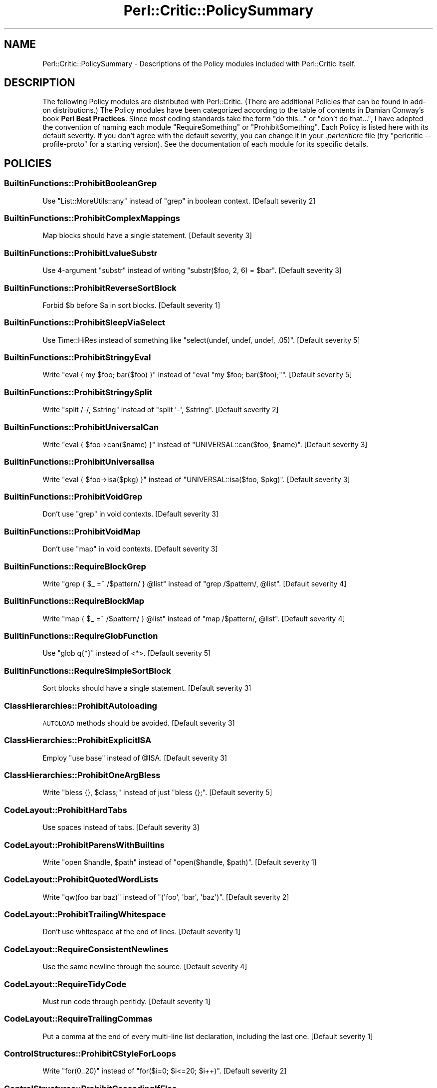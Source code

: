 .\" Automatically generated by Pod::Man 2.25 (Pod::Simple 3.20)
.\"
.\" Standard preamble:
.\" ========================================================================
.de Sp \" Vertical space (when we can't use .PP)
.if t .sp .5v
.if n .sp
..
.de Vb \" Begin verbatim text
.ft CW
.nf
.ne \\$1
..
.de Ve \" End verbatim text
.ft R
.fi
..
.\" Set up some character translations and predefined strings.  \*(-- will
.\" give an unbreakable dash, \*(PI will give pi, \*(L" will give a left
.\" double quote, and \*(R" will give a right double quote.  \*(C+ will
.\" give a nicer C++.  Capital omega is used to do unbreakable dashes and
.\" therefore won't be available.  \*(C` and \*(C' expand to `' in nroff,
.\" nothing in troff, for use with C<>.
.tr \(*W-
.ds C+ C\v'-.1v'\h'-1p'\s-2+\h'-1p'+\s0\v'.1v'\h'-1p'
.ie n \{\
.    ds -- \(*W-
.    ds PI pi
.    if (\n(.H=4u)&(1m=24u) .ds -- \(*W\h'-12u'\(*W\h'-12u'-\" diablo 10 pitch
.    if (\n(.H=4u)&(1m=20u) .ds -- \(*W\h'-12u'\(*W\h'-8u'-\"  diablo 12 pitch
.    ds L" ""
.    ds R" ""
.    ds C` ""
.    ds C' ""
'br\}
.el\{\
.    ds -- \|\(em\|
.    ds PI \(*p
.    ds L" ``
.    ds R" ''
'br\}
.\"
.\" Escape single quotes in literal strings from groff's Unicode transform.
.ie \n(.g .ds Aq \(aq
.el       .ds Aq '
.\"
.\" If the F register is turned on, we'll generate index entries on stderr for
.\" titles (.TH), headers (.SH), subsections (.SS), items (.Ip), and index
.\" entries marked with X<> in POD.  Of course, you'll have to process the
.\" output yourself in some meaningful fashion.
.ie \nF \{\
.    de IX
.    tm Index:\\$1\t\\n%\t"\\$2"
..
.    nr % 0
.    rr F
.\}
.el \{\
.    de IX
..
.\}
.\"
.\" Accent mark definitions (@(#)ms.acc 1.5 88/02/08 SMI; from UCB 4.2).
.\" Fear.  Run.  Save yourself.  No user-serviceable parts.
.    \" fudge factors for nroff and troff
.if n \{\
.    ds #H 0
.    ds #V .8m
.    ds #F .3m
.    ds #[ \f1
.    ds #] \fP
.\}
.if t \{\
.    ds #H ((1u-(\\\\n(.fu%2u))*.13m)
.    ds #V .6m
.    ds #F 0
.    ds #[ \&
.    ds #] \&
.\}
.    \" simple accents for nroff and troff
.if n \{\
.    ds ' \&
.    ds ` \&
.    ds ^ \&
.    ds , \&
.    ds ~ ~
.    ds /
.\}
.if t \{\
.    ds ' \\k:\h'-(\\n(.wu*8/10-\*(#H)'\'\h"|\\n:u"
.    ds ` \\k:\h'-(\\n(.wu*8/10-\*(#H)'\`\h'|\\n:u'
.    ds ^ \\k:\h'-(\\n(.wu*10/11-\*(#H)'^\h'|\\n:u'
.    ds , \\k:\h'-(\\n(.wu*8/10)',\h'|\\n:u'
.    ds ~ \\k:\h'-(\\n(.wu-\*(#H-.1m)'~\h'|\\n:u'
.    ds / \\k:\h'-(\\n(.wu*8/10-\*(#H)'\z\(sl\h'|\\n:u'
.\}
.    \" troff and (daisy-wheel) nroff accents
.ds : \\k:\h'-(\\n(.wu*8/10-\*(#H+.1m+\*(#F)'\v'-\*(#V'\z.\h'.2m+\*(#F'.\h'|\\n:u'\v'\*(#V'
.ds 8 \h'\*(#H'\(*b\h'-\*(#H'
.ds o \\k:\h'-(\\n(.wu+\w'\(de'u-\*(#H)/2u'\v'-.3n'\*(#[\z\(de\v'.3n'\h'|\\n:u'\*(#]
.ds d- \h'\*(#H'\(pd\h'-\w'~'u'\v'-.25m'\f2\(hy\fP\v'.25m'\h'-\*(#H'
.ds D- D\\k:\h'-\w'D'u'\v'-.11m'\z\(hy\v'.11m'\h'|\\n:u'
.ds th \*(#[\v'.3m'\s+1I\s-1\v'-.3m'\h'-(\w'I'u*2/3)'\s-1o\s+1\*(#]
.ds Th \*(#[\s+2I\s-2\h'-\w'I'u*3/5'\v'-.3m'o\v'.3m'\*(#]
.ds ae a\h'-(\w'a'u*4/10)'e
.ds Ae A\h'-(\w'A'u*4/10)'E
.    \" corrections for vroff
.if v .ds ~ \\k:\h'-(\\n(.wu*9/10-\*(#H)'\s-2\u~\d\s+2\h'|\\n:u'
.if v .ds ^ \\k:\h'-(\\n(.wu*10/11-\*(#H)'\v'-.4m'^\v'.4m'\h'|\\n:u'
.    \" for low resolution devices (crt and lpr)
.if \n(.H>23 .if \n(.V>19 \
\{\
.    ds : e
.    ds 8 ss
.    ds o a
.    ds d- d\h'-1'\(ga
.    ds D- D\h'-1'\(hy
.    ds th \o'bp'
.    ds Th \o'LP'
.    ds ae ae
.    ds Ae AE
.\}
.rm #[ #] #H #V #F C
.\" ========================================================================
.\"
.IX Title "Perl::Critic::PolicySummary 3"
.TH Perl::Critic::PolicySummary 3 "2012-07-10" "perl v5.16.3" "User Contributed Perl Documentation"
.\" For nroff, turn off justification.  Always turn off hyphenation; it makes
.\" way too many mistakes in technical documents.
.if n .ad l
.nh
.SH "NAME"
Perl::Critic::PolicySummary \- Descriptions of the Policy modules included with Perl::Critic itself.
.SH "DESCRIPTION"
.IX Header "DESCRIPTION"
The following Policy modules are distributed with Perl::Critic. (There are
additional Policies that can be found in add-on distributions.)  The Policy
modules have been categorized according to the table of contents in Damian
Conway's book \fBPerl Best Practices\fR. Since most coding standards take the
form \*(L"do this...\*(R" or \*(L"don't do that...\*(R", I have adopted the convention of
naming each module \f(CW\*(C`RequireSomething\*(C'\fR or \f(CW\*(C`ProhibitSomething\*(C'\fR.  Each Policy
is listed here with its default severity.  If you don't agree with the default
severity, you can change it in your \fI.perlcriticrc\fR file (try \f(CW\*(C`perlcritic
\&\-\-profile\-proto\*(C'\fR for a starting version).  See the documentation of each
module for its specific details.
.SH "POLICIES"
.IX Header "POLICIES"
.SS "BuiltinFunctions::ProhibitBooleanGrep"
.IX Subsection "BuiltinFunctions::ProhibitBooleanGrep"
Use \f(CW\*(C`List::MoreUtils::any\*(C'\fR instead of \f(CW\*(C`grep\*(C'\fR in boolean context. [Default severity 2]
.SS "BuiltinFunctions::ProhibitComplexMappings"
.IX Subsection "BuiltinFunctions::ProhibitComplexMappings"
Map blocks should have a single statement. [Default severity 3]
.SS "BuiltinFunctions::ProhibitLvalueSubstr"
.IX Subsection "BuiltinFunctions::ProhibitLvalueSubstr"
Use 4\-argument \f(CW\*(C`substr\*(C'\fR instead of writing \f(CW\*(C`substr($foo, 2, 6) = $bar\*(C'\fR. [Default severity 3]
.SS "BuiltinFunctions::ProhibitReverseSortBlock"
.IX Subsection "BuiltinFunctions::ProhibitReverseSortBlock"
Forbid \f(CW$b\fR before \f(CW$a\fR in sort blocks. [Default severity 1]
.SS "BuiltinFunctions::ProhibitSleepViaSelect"
.IX Subsection "BuiltinFunctions::ProhibitSleepViaSelect"
Use Time::HiRes instead of something like \f(CW\*(C`select(undef, undef, undef, .05)\*(C'\fR. [Default severity 5]
.SS "BuiltinFunctions::ProhibitStringyEval"
.IX Subsection "BuiltinFunctions::ProhibitStringyEval"
Write \f(CW\*(C`eval { my $foo; bar($foo) }\*(C'\fR instead of \f(CW\*(C`eval "my $foo; bar($foo);"\*(C'\fR. [Default severity 5]
.SS "BuiltinFunctions::ProhibitStringySplit"
.IX Subsection "BuiltinFunctions::ProhibitStringySplit"
Write \f(CW\*(C`split /\-/, $string\*(C'\fR instead of \f(CW\*(C`split \*(Aq\-\*(Aq, $string\*(C'\fR. [Default severity 2]
.SS "BuiltinFunctions::ProhibitUniversalCan"
.IX Subsection "BuiltinFunctions::ProhibitUniversalCan"
Write \f(CW\*(C`eval { $foo\->can($name) }\*(C'\fR instead of \f(CW\*(C`UNIVERSAL::can($foo, $name)\*(C'\fR. [Default severity 3]
.SS "BuiltinFunctions::ProhibitUniversalIsa"
.IX Subsection "BuiltinFunctions::ProhibitUniversalIsa"
Write \f(CW\*(C`eval { $foo\->isa($pkg) }\*(C'\fR instead of \f(CW\*(C`UNIVERSAL::isa($foo, $pkg)\*(C'\fR. [Default severity 3]
.SS "BuiltinFunctions::ProhibitVoidGrep"
.IX Subsection "BuiltinFunctions::ProhibitVoidGrep"
Don't use \f(CW\*(C`grep\*(C'\fR in void contexts. [Default severity 3]
.SS "BuiltinFunctions::ProhibitVoidMap"
.IX Subsection "BuiltinFunctions::ProhibitVoidMap"
Don't use \f(CW\*(C`map\*(C'\fR in void contexts. [Default severity 3]
.SS "BuiltinFunctions::RequireBlockGrep"
.IX Subsection "BuiltinFunctions::RequireBlockGrep"
Write \f(CW\*(C`grep { $_ =~ /$pattern/ } @list\*(C'\fR instead of \f(CW\*(C`grep /$pattern/, @list\*(C'\fR. [Default severity 4]
.SS "BuiltinFunctions::RequireBlockMap"
.IX Subsection "BuiltinFunctions::RequireBlockMap"
Write \f(CW\*(C`map { $_ =~ /$pattern/ } @list\*(C'\fR instead of \f(CW\*(C`map /$pattern/, @list\*(C'\fR. [Default severity 4]
.SS "BuiltinFunctions::RequireGlobFunction"
.IX Subsection "BuiltinFunctions::RequireGlobFunction"
Use \f(CW\*(C`glob q{*}\*(C'\fR instead of <*>. [Default severity 5]
.SS "BuiltinFunctions::RequireSimpleSortBlock"
.IX Subsection "BuiltinFunctions::RequireSimpleSortBlock"
Sort blocks should have a single statement. [Default severity 3]
.SS "ClassHierarchies::ProhibitAutoloading"
.IX Subsection "ClassHierarchies::ProhibitAutoloading"
\&\s-1AUTOLOAD\s0 methods should be avoided. [Default severity 3]
.SS "ClassHierarchies::ProhibitExplicitISA"
.IX Subsection "ClassHierarchies::ProhibitExplicitISA"
Employ \f(CW\*(C`use base\*(C'\fR instead of \f(CW@ISA\fR. [Default severity 3]
.SS "ClassHierarchies::ProhibitOneArgBless"
.IX Subsection "ClassHierarchies::ProhibitOneArgBless"
Write \f(CW\*(C`bless {}, $class;\*(C'\fR instead of just \f(CW\*(C`bless {};\*(C'\fR. [Default severity 5]
.SS "CodeLayout::ProhibitHardTabs"
.IX Subsection "CodeLayout::ProhibitHardTabs"
Use spaces instead of tabs. [Default severity 3]
.SS "CodeLayout::ProhibitParensWithBuiltins"
.IX Subsection "CodeLayout::ProhibitParensWithBuiltins"
Write \f(CW\*(C`open $handle, $path\*(C'\fR instead of \f(CW\*(C`open($handle, $path)\*(C'\fR. [Default severity 1]
.SS "CodeLayout::ProhibitQuotedWordLists"
.IX Subsection "CodeLayout::ProhibitQuotedWordLists"
Write \f(CW\*(C`qw(foo bar baz)\*(C'\fR instead of \f(CW\*(C`(\*(Aqfoo\*(Aq, \*(Aqbar\*(Aq, \*(Aqbaz\*(Aq)\*(C'\fR. [Default severity 2]
.SS "CodeLayout::ProhibitTrailingWhitespace"
.IX Subsection "CodeLayout::ProhibitTrailingWhitespace"
Don't use whitespace at the end of lines. [Default severity 1]
.SS "CodeLayout::RequireConsistentNewlines"
.IX Subsection "CodeLayout::RequireConsistentNewlines"
Use the same newline through the source. [Default severity 4]
.SS "CodeLayout::RequireTidyCode"
.IX Subsection "CodeLayout::RequireTidyCode"
Must run code through perltidy. [Default severity 1]
.SS "CodeLayout::RequireTrailingCommas"
.IX Subsection "CodeLayout::RequireTrailingCommas"
Put a comma at the end of every multi-line list declaration, including the last one. [Default severity 1]
.SS "ControlStructures::ProhibitCStyleForLoops"
.IX Subsection "ControlStructures::ProhibitCStyleForLoops"
Write \f(CW\*(C`for(0..20)\*(C'\fR instead of \f(CW\*(C`for($i=0; $i<=20; $i++)\*(C'\fR. [Default severity 2]
.SS "ControlStructures::ProhibitCascadingIfElse"
.IX Subsection "ControlStructures::ProhibitCascadingIfElse"
Don't write long \*(L"if\-elsif\-elsif\-elsif\-elsif...else\*(R" chains. [Default severity 3]
.SS "ControlStructures::ProhibitDeepNests"
.IX Subsection "ControlStructures::ProhibitDeepNests"
Don't write deeply nested loops and conditionals. [Default severity 3]
.SS "ControlStructures::ProhibitLabelsWithSpecialBlockNames"
.IX Subsection "ControlStructures::ProhibitLabelsWithSpecialBlockNames"
Don't use labels that are the same as the special block names. [Default severity 4]
.SS "ControlStructures::ProhibitMutatingListFunctions"
.IX Subsection "ControlStructures::ProhibitMutatingListFunctions"
Don't modify \f(CW$_\fR in list functions. [Default severity 5]
.SS "ControlStructures::ProhibitNegativeExpressionsInUnlessAndUntilConditions"
.IX Subsection "ControlStructures::ProhibitNegativeExpressionsInUnlessAndUntilConditions"
Don't use operators like \f(CW\*(C`not\*(C'\fR, \f(CW\*(C`!~\*(C'\fR, and \f(CW\*(C`le\*(C'\fR within \f(CW\*(C`until\*(C'\fR and \f(CW\*(C`unless\*(C'\fR. [Default severity 3]
.SS "ControlStructures::ProhibitPostfixControls"
.IX Subsection "ControlStructures::ProhibitPostfixControls"
Write \f(CW\*(C`if($condition){ do_something() }\*(C'\fR instead of \f(CW\*(C`do_something() if $condition\*(C'\fR. [Default severity 2]
.SS "ControlStructures::ProhibitUnlessBlocks"
.IX Subsection "ControlStructures::ProhibitUnlessBlocks"
Write \f(CW\*(C`if(! $condition)\*(C'\fR instead of \f(CW\*(C`unless($condition)\*(C'\fR. [Default severity 2]
.SS "ControlStructures::ProhibitUnreachableCode"
.IX Subsection "ControlStructures::ProhibitUnreachableCode"
Don't write code after an unconditional \f(CW\*(C`die, exit, or next\*(C'\fR. [Default severity 4]
.SS "ControlStructures::ProhibitUntilBlocks"
.IX Subsection "ControlStructures::ProhibitUntilBlocks"
Write \f(CW\*(C`while(! $condition)\*(C'\fR instead of \f(CW\*(C`until($condition)\*(C'\fR. [Default severity 2]
.SS "Documentation::PodSpelling"
.IX Subsection "Documentation::PodSpelling"
Check your spelling. [Default severity 1]
.SS "Documentation::RequirePackageMatchesPodName"
.IX Subsection "Documentation::RequirePackageMatchesPodName"
The \f(CW\*(C`=head1 NAME\*(C'\fR section should match the package. [Default severity 1]
.SS "Documentation::RequirePodAtEnd"
.IX Subsection "Documentation::RequirePodAtEnd"
All \s-1POD\s0 should be after \f(CW\*(C`_\|_END_\|_\*(C'\fR. [Default severity 1]
.SS "Documentation::RequirePodLinksIncludeText"
.IX Subsection "Documentation::RequirePodLinksIncludeText"
Provide text to display with your pod links. [Default severity 2]
.SS "Documentation::RequirePodSections"
.IX Subsection "Documentation::RequirePodSections"
Organize your \s-1POD\s0 into the customary sections. [Default severity 2]
.SS "ErrorHandling::RequireCarping"
.IX Subsection "ErrorHandling::RequireCarping"
Use functions from Carp instead of \f(CW\*(C`warn\*(C'\fR or \f(CW\*(C`die\*(C'\fR. [Default severity 3]
.SS "ErrorHandling::RequireCheckingReturnValueOfEval"
.IX Subsection "ErrorHandling::RequireCheckingReturnValueOfEval"
You can't depend upon the value of \f(CW$@\fR/\f(CW$EVAL_ERROR\fR to tell whether an \f(CW\*(C`eval\*(C'\fR failed. [Default severity 3]
.SS "InputOutput::ProhibitBacktickOperators"
.IX Subsection "InputOutput::ProhibitBacktickOperators"
Discourage stuff like \f(CW\*(C`@files = \`ls $directory\`\*(C'\fR. [Default severity 3]
.SS "InputOutput::ProhibitBarewordFileHandles"
.IX Subsection "InputOutput::ProhibitBarewordFileHandles"
Write \f(CW\*(C`open my $fh, q{<}, $filename;\*(C'\fR instead of \f(CW\*(C`open FH, q{<}, $filename;\*(C'\fR. [Default severity 5]
.SS "InputOutput::ProhibitExplicitStdin"
.IX Subsection "InputOutput::ProhibitExplicitStdin"
Use \*(L"<>\*(R" or \*(L"<\s-1ARGV\s0>\*(R" or a prompting module instead of \*(L"<\s-1STDIN\s0>\*(R". [Default severity 4]
.SS "InputOutput::ProhibitInteractiveTest"
.IX Subsection "InputOutput::ProhibitInteractiveTest"
Use \fIprompt()\fR instead of \-t. [Default severity 5]
.SS "InputOutput::ProhibitJoinedReadline"
.IX Subsection "InputOutput::ProhibitJoinedReadline"
Use \f(CW\*(C`local $/ = undef\*(C'\fR or File::Slurp instead of joined readline. [Default severity 3]
.SS "InputOutput::ProhibitOneArgSelect"
.IX Subsection "InputOutput::ProhibitOneArgSelect"
Never write \f(CW\*(C`select($fh)\*(C'\fR. [Default severity 4]
.SS "InputOutput::ProhibitReadlineInForLoop"
.IX Subsection "InputOutput::ProhibitReadlineInForLoop"
Write \f(CW\*(C`while( $line = <> ){...}\*(C'\fR instead of \f(CW\*(C`for(<>){...}\*(C'\fR. [Default severity 4]
.SS "InputOutput::ProhibitTwoArgOpen"
.IX Subsection "InputOutput::ProhibitTwoArgOpen"
Write \f(CW\*(C`open $fh, q{<}, $filename;\*(C'\fR instead of \f(CW\*(C`open $fh, "<$filename";\*(C'\fR. [Default severity 5]
.SS "InputOutput::RequireBracedFileHandleWithPrint"
.IX Subsection "InputOutput::RequireBracedFileHandleWithPrint"
Write \f(CW\*(C`print {$FH} $foo, $bar;\*(C'\fR instead of \f(CW\*(C`print $FH $foo, $bar;\*(C'\fR. [Default severity 1]
.SS "InputOutput::RequireBriefOpen"
.IX Subsection "InputOutput::RequireBriefOpen"
Close filehandles as soon as possible after opening them. [Default severity 4]
.SS "InputOutput::RequireCheckedClose"
.IX Subsection "InputOutput::RequireCheckedClose"
Write \f(CW\*(C`my $error = close $fh;\*(C'\fR instead of \f(CW\*(C`close $fh;\*(C'\fR. [Default severity 2]
.SS "InputOutput::RequireCheckedOpen"
.IX Subsection "InputOutput::RequireCheckedOpen"
Write \f(CW\*(C`my $error = open $fh, $mode, $filename;\*(C'\fR instead of \f(CW\*(C`open $fh, $mode, $filename;\*(C'\fR. [Default severity 3]
.SS "InputOutput::RequireCheckedSyscalls"
.IX Subsection "InputOutput::RequireCheckedSyscalls"
Return value of flagged function ignored. [Default severity 1]
.SS "InputOutput::RequireEncodingWithUTF8Layer"
.IX Subsection "InputOutput::RequireEncodingWithUTF8Layer"
Write \f(CW\*(C`open $fh, q{<:encoding(UTF\-8)}, $filename;\*(C'\fR instead of \f(CW\*(C`open $fh, q{{<:utf8}, $filename;\*(C'\fR. [Default severity 5]
.SS "Miscellanea::ProhibitFormats"
.IX Subsection "Miscellanea::ProhibitFormats"
Do not use \f(CW\*(C`format\*(C'\fR. [Default severity 3]
.SS "Miscellanea::ProhibitTies"
.IX Subsection "Miscellanea::ProhibitTies"
Do not use \f(CW\*(C`tie\*(C'\fR. [Default severity 2]
.SS "Miscellanea::ProhibitUnrestrictedNoCritic"
.IX Subsection "Miscellanea::ProhibitUnrestrictedNoCritic"
Forbid a bare \f(CW\*(C`## no critic\*(C'\fR [Default severity 3]
.SS "Miscellanea::ProhibitUselessNoCritic"
.IX Subsection "Miscellanea::ProhibitUselessNoCritic"
Remove ineffective \*(L"## no critic\*(R" annotations. [Default severity 2]
.SS "Modules::ProhibitAutomaticExportation"
.IX Subsection "Modules::ProhibitAutomaticExportation"
Export symbols via \f(CW@EXPORT_OK\fR or \f(CW%EXPORT_TAGS\fR instead of \f(CW@EXPORT\fR. [Default severity 4]
.SS "Modules::ProhibitConditionalUseStatements"
.IX Subsection "Modules::ProhibitConditionalUseStatements"
Avoid putting conditional logic around compile-time includes. [Default severity 3]
.SS "Modules::ProhibitEvilModules"
.IX Subsection "Modules::ProhibitEvilModules"
Ban modules that aren't blessed by your shop. [Default severity 5]
.SS "Modules::ProhibitExcessMainComplexity"
.IX Subsection "Modules::ProhibitExcessMainComplexity"
Minimize complexity in code that is \fBoutside\fR of subroutines. [Default severity 3]
.SS "Modules::ProhibitMultiplePackages"
.IX Subsection "Modules::ProhibitMultiplePackages"
Put packages (especially subclasses) in separate files. [Default severity 4]
.SS "Modules::RequireBarewordIncludes"
.IX Subsection "Modules::RequireBarewordIncludes"
Write \f(CW\*(C`require Module\*(C'\fR instead of \f(CW\*(C`require \*(AqModule.pm\*(Aq\*(C'\fR. [Default severity 5]
.SS "Modules::RequireEndWithOne"
.IX Subsection "Modules::RequireEndWithOne"
End each module with an explicitly \f(CW\*(C`1;\*(C'\fR instead of some funky expression. [Default severity 4]
.SS "Modules::RequireExplicitPackage"
.IX Subsection "Modules::RequireExplicitPackage"
Always make the \f(CW\*(C`package\*(C'\fR explicit. [Default severity 4]
.SS "Modules::RequireFilenameMatchesPackage"
.IX Subsection "Modules::RequireFilenameMatchesPackage"
Package declaration must match filename. [Default severity 5]
.SS "Modules::RequireNoMatchVarsWithUseEnglish"
.IX Subsection "Modules::RequireNoMatchVarsWithUseEnglish"
\&\f(CW\*(C`use English\*(C'\fR must be passed a \f(CW\*(C`\-no_match_vars\*(C'\fR argument. [Default severity 2]
.SS "Modules::RequireVersionVar"
.IX Subsection "Modules::RequireVersionVar"
Give every module a \f(CW$VERSION\fR number. [Default severity 2]
.SS "NamingConventions::Capitalization"
.IX Subsection "NamingConventions::Capitalization"
Distinguish different program components by case. [Default severity 1]
.SS "NamingConventions::ProhibitAmbiguousNames"
.IX Subsection "NamingConventions::ProhibitAmbiguousNames"
Don't use vague variable or subroutine names like 'last' or 'record'. [Default severity 3]
.SS "Objects::ProhibitIndirectSyntax"
.IX Subsection "Objects::ProhibitIndirectSyntax"
Prohibit indirect object call syntax. [Default severity 4]
.SS "References::ProhibitDoubleSigils"
.IX Subsection "References::ProhibitDoubleSigils"
Write \f(CW\*(C`@{ $array_ref }\*(C'\fR instead of \f(CW@$array_ref\fR. [Default severity 2]
.SS "RegularExpressions::ProhibitCaptureWithoutTest"
.IX Subsection "RegularExpressions::ProhibitCaptureWithoutTest"
Capture variable used outside conditional. [Default severity 3]
.SS "RegularExpressions::ProhibitComplexRegexes"
.IX Subsection "RegularExpressions::ProhibitComplexRegexes"
Split long regexps into smaller \f(CW\*(C`qr//\*(C'\fR chunks. [Default severity 3]
.SS "RegularExpressions::ProhibitEnumeratedClasses"
.IX Subsection "RegularExpressions::ProhibitEnumeratedClasses"
Use named character classes instead of explicit character lists. [Default severity 1]
.SS "RegularExpressions::ProhibitEscapedMetacharacters"
.IX Subsection "RegularExpressions::ProhibitEscapedMetacharacters"
Use character classes for literal meta-characters instead of escapes. [Default severity 1]
.SS "RegularExpressions::ProhibitFixedStringMatches"
.IX Subsection "RegularExpressions::ProhibitFixedStringMatches"
Use \f(CW\*(C`eq\*(C'\fR or hash instead of fixed-pattern regexps. [Default severity 2]
.SS "RegularExpressions::ProhibitSingleCharAlternation"
.IX Subsection "RegularExpressions::ProhibitSingleCharAlternation"
Use \f(CW\*(C`[abc]\*(C'\fR instead of \f(CW\*(C`a|b|c\*(C'\fR. [Default severity 1]
.SS "RegularExpressions::ProhibitUnusedCapture"
.IX Subsection "RegularExpressions::ProhibitUnusedCapture"
Only use a capturing group if you plan to use the captured value. [Default severity 3]
.SS "RegularExpressions::ProhibitUnusualDelimiters"
.IX Subsection "RegularExpressions::ProhibitUnusualDelimiters"
Use only \f(CW\*(C`//\*(C'\fR or \f(CW\*(C`{}\*(C'\fR to delimit regexps. [Default severity 1]
.SS "RegularExpressions::RequireBracesForMultiline"
.IX Subsection "RegularExpressions::RequireBracesForMultiline"
Use \f(CW\*(C`{\*(C'\fR and \f(CW\*(C`}\*(C'\fR to delimit multi-line regexps. [Default severity 1]
.SS "RegularExpressions::RequireDotMatchAnything"
.IX Subsection "RegularExpressions::RequireDotMatchAnything"
Always use the \f(CW\*(C`/s\*(C'\fR modifier with regular expressions. [Default severity 2]
.SS "RegularExpressions::RequireExtendedFormatting"
.IX Subsection "RegularExpressions::RequireExtendedFormatting"
Always use the \f(CW\*(C`/x\*(C'\fR modifier with regular expressions. [Default severity 3]
.SS "RegularExpressions::RequireLineBoundaryMatching"
.IX Subsection "RegularExpressions::RequireLineBoundaryMatching"
Always use the \f(CW\*(C`/m\*(C'\fR modifier with regular expressions. [Default severity 2]
.SS "Subroutines::ProhibitAmpersandSigils"
.IX Subsection "Subroutines::ProhibitAmpersandSigils"
Don't call functions with a leading ampersand sigil. [Default severity 2]
.SS "Subroutines::ProhibitBuiltinHomonyms"
.IX Subsection "Subroutines::ProhibitBuiltinHomonyms"
Don't declare your own \f(CW\*(C`open\*(C'\fR function. [Default severity 4]
.SS "Subroutines::ProhibitExcessComplexity"
.IX Subsection "Subroutines::ProhibitExcessComplexity"
Minimize complexity by factoring code into smaller subroutines. [Default severity 3]
.SS "Subroutines::ProhibitExplicitReturnUndef"
.IX Subsection "Subroutines::ProhibitExplicitReturnUndef"
Return failure with bare \f(CW\*(C`return\*(C'\fR instead of \f(CW\*(C`return undef\*(C'\fR. [Default severity 5]
.SS "Subroutines::ProhibitManyArgs"
.IX Subsection "Subroutines::ProhibitManyArgs"
Too many arguments. [Default severity 3]
.SS "Subroutines::ProhibitNestedSubs"
.IX Subsection "Subroutines::ProhibitNestedSubs"
\&\f(CW\*(C`sub never { sub correct {} }\*(C'\fR. [Default severity 5]
.SS "Subroutines::ProhibitReturnSort"
.IX Subsection "Subroutines::ProhibitReturnSort"
Behavior of \f(CW\*(C`sort\*(C'\fR is not defined if called in scalar context. [Default severity 5]
.SS "Subroutines::ProhibitSubroutinePrototypes"
.IX Subsection "Subroutines::ProhibitSubroutinePrototypes"
Don't write \f(CW\*(C`sub my_function (@@) {}\*(C'\fR. [Default severity 5]
.SS "Subroutines::ProhibitUnusedPrivateSubroutines"
.IX Subsection "Subroutines::ProhibitUnusedPrivateSubroutines"
Prevent unused private subroutines. [Default severity 3]
.SS "Subroutines::ProtectPrivateSubs"
.IX Subsection "Subroutines::ProtectPrivateSubs"
Prevent access to private subs in other packages. [Default severity 3]
.SS "Subroutines::RequireArgUnpacking"
.IX Subsection "Subroutines::RequireArgUnpacking"
Always unpack \f(CW@_\fR first. [Default severity 4]
.SS "Subroutines::RequireFinalReturn"
.IX Subsection "Subroutines::RequireFinalReturn"
End every path through a subroutine with an explicit \f(CW\*(C`return\*(C'\fR statement. [Default severity 4]
.SS "TestingAndDebugging::ProhibitNoStrict"
.IX Subsection "TestingAndDebugging::ProhibitNoStrict"
Prohibit various flavors of \f(CW\*(C`no strict\*(C'\fR. [Default severity 5]
.SS "TestingAndDebugging::ProhibitNoWarnings"
.IX Subsection "TestingAndDebugging::ProhibitNoWarnings"
Prohibit various flavors of \f(CW\*(C`no warnings\*(C'\fR. [Default severity 4]
.SS "TestingAndDebugging::ProhibitProlongedStrictureOverride"
.IX Subsection "TestingAndDebugging::ProhibitProlongedStrictureOverride"
Don't turn off strict for large blocks of code. [Default severity 4]
.SS "TestingAndDebugging::RequireTestLabels"
.IX Subsection "TestingAndDebugging::RequireTestLabels"
Tests should all have labels. [Default severity 3]
.SS "TestingAndDebugging::RequireUseStrict"
.IX Subsection "TestingAndDebugging::RequireUseStrict"
Always \f(CW\*(C`use strict\*(C'\fR. [Default severity 5]
.SS "TestingAndDebugging::RequireUseWarnings"
.IX Subsection "TestingAndDebugging::RequireUseWarnings"
Always \f(CW\*(C`use warnings\*(C'\fR. [Default severity 4]
.SS "ValuesAndExpressions::ProhibitCommaSeparatedStatements"
.IX Subsection "ValuesAndExpressions::ProhibitCommaSeparatedStatements"
Don't use the comma operator as a statement separator. [Default severity 4]
.SS "ValuesAndExpressions::ProhibitComplexVersion"
.IX Subsection "ValuesAndExpressions::ProhibitComplexVersion"
Prohibit version values from outside the module. [Default severity 3]
.SS "ValuesAndExpressions::ProhibitConstantPragma"
.IX Subsection "ValuesAndExpressions::ProhibitConstantPragma"
Don't \f(CW\*(C`use constant FOO => 15\*(C'\fR. [Default severity 4]
.SS "ValuesAndExpressions::ProhibitEmptyQuotes"
.IX Subsection "ValuesAndExpressions::ProhibitEmptyQuotes"
Write \f(CW\*(C`q{}\*(C'\fR instead of \f(CW\*(Aq\*(Aq\fR. [Default severity 2]
.SS "ValuesAndExpressions::ProhibitEscapedCharacters"
.IX Subsection "ValuesAndExpressions::ProhibitEscapedCharacters"
Write \f(CW"\eN{DELETE}"\fR instead of \f(CW"\ex7F"\fR, etc. [Default severity 2]
.SS "ValuesAndExpressions::ProhibitImplicitNewlines"
.IX Subsection "ValuesAndExpressions::ProhibitImplicitNewlines"
Use concatenation or HEREDOCs instead of literal line breaks in strings. [Default severity 3]
.SS "ValuesAndExpressions::ProhibitInterpolationOfLiterals"
.IX Subsection "ValuesAndExpressions::ProhibitInterpolationOfLiterals"
Always use single quotes for literal strings. [Default severity 1]
.SS "ValuesAndExpressions::ProhibitLeadingZeros"
.IX Subsection "ValuesAndExpressions::ProhibitLeadingZeros"
Write \f(CW\*(C`oct(755)\*(C'\fR instead of \f(CW0755\fR. [Default severity 5]
.SS "ValuesAndExpressions::ProhibitLongChainsOfMethodCalls"
.IX Subsection "ValuesAndExpressions::ProhibitLongChainsOfMethodCalls"
Long chains of method calls indicate tightly coupled code. [Default severity 2]
.SS "ValuesAndExpressions::ProhibitMagicNumbers"
.IX Subsection "ValuesAndExpressions::ProhibitMagicNumbers"
Don't use values that don't explain themselves. [Default severity 2]
.SS "ValuesAndExpressions::ProhibitMismatchedOperators"
.IX Subsection "ValuesAndExpressions::ProhibitMismatchedOperators"
Don't mix numeric operators with string operands, or vice-versa. [Default severity 3]
.SS "ValuesAndExpressions::ProhibitMixedBooleanOperators"
.IX Subsection "ValuesAndExpressions::ProhibitMixedBooleanOperators"
Write \f(CW\*(C` !$foo && $bar || $baz \*(C'\fR instead of \f(CW\*(C` not $foo && $bar or $baz\*(C'\fR. [Default severity 4]
.SS "ValuesAndExpressions::ProhibitNoisyQuotes"
.IX Subsection "ValuesAndExpressions::ProhibitNoisyQuotes"
Use \f(CW\*(C`q{}\*(C'\fR or \f(CW\*(C`qq{}\*(C'\fR instead of quotes for awkward-looking strings. [Default severity 2]
.SS "ValuesAndExpressions::ProhibitQuotesAsQuotelikeOperatorDelimiters"
.IX Subsection "ValuesAndExpressions::ProhibitQuotesAsQuotelikeOperatorDelimiters"
Don't use quotes (\f(CW\*(C`\*(Aq\*(C'\fR, \f(CW\*(C`"\*(C'\fR, \f(CW\*(C`\`\*(C'\fR) as delimiters for the quote-like operators. [Default severity 3]
.SS "ValuesAndExpressions::ProhibitSpecialLiteralHeredocTerminator"
.IX Subsection "ValuesAndExpressions::ProhibitSpecialLiteralHeredocTerminator"
Don't write \f(CW\*(C` print <<\*(Aq_\|_END_\|_\*(Aq \*(C'\fR. [Default severity 3]
.SS "ValuesAndExpressions::ProhibitVersionStrings"
.IX Subsection "ValuesAndExpressions::ProhibitVersionStrings"
Don't use strings like \f(CW\*(C`v1.4\*(C'\fR or \f(CW1.4.5\fR when including other modules. [Default severity 3]
.SS "ValuesAndExpressions::RequireConstantVersion"
.IX Subsection "ValuesAndExpressions::RequireConstantVersion"
Require \f(CW$VERSION\fR to be a constant rather than a computed value. [Default severity 2]
.SS "ValuesAndExpressions::RequireInterpolationOfMetachars"
.IX Subsection "ValuesAndExpressions::RequireInterpolationOfMetachars"
Warns that you might have used single quotes when you really wanted double-quotes. [Default severity 1]
.SS "ValuesAndExpressions::RequireNumberSeparators"
.IX Subsection "ValuesAndExpressions::RequireNumberSeparators"
Write \f(CW\*(C` 141_234_397.0145 \*(C'\fR instead of \f(CW 141234397.0145 \fR. [Default severity 2]
.SS "ValuesAndExpressions::RequireQuotedHeredocTerminator"
.IX Subsection "ValuesAndExpressions::RequireQuotedHeredocTerminator"
Write \f(CW\*(C` print <<\*(AqTHE_END\*(Aq \*(C'\fR or \f(CW\*(C` print <<"THE_END" \*(C'\fR. [Default severity 3]
.SS "ValuesAndExpressions::RequireUpperCaseHeredocTerminator"
.IX Subsection "ValuesAndExpressions::RequireUpperCaseHeredocTerminator"
Write \f(CW\*(C` <<\*(AqTHE_END\*(Aq; \*(C'\fR instead of \f(CW\*(C` <<\*(AqtheEnd\*(Aq; \*(C'\fR. [Default severity 2]
.SS "Variables::ProhibitAugmentedAssignmentInDeclaration"
.IX Subsection "Variables::ProhibitAugmentedAssignmentInDeclaration"
Do not write \f(CW\*(C` my $foo .= \*(Aqbar\*(Aq; \*(C'\fR. [Default severity 4]
.SS "Variables::ProhibitConditionalDeclarations"
.IX Subsection "Variables::ProhibitConditionalDeclarations"
Do not write \f(CW\*(C` my $foo = $bar if $baz; \*(C'\fR. [Default severity 5]
.SS "Variables::ProhibitEvilVariables"
.IX Subsection "Variables::ProhibitEvilVariables"
Ban variables that aren't blessed by your shop. [Default severity 5]
.SS "Variables::ProhibitLocalVars"
.IX Subsection "Variables::ProhibitLocalVars"
Use \f(CW\*(C`my\*(C'\fR instead of \f(CW\*(C`local\*(C'\fR, except when you have to. [Default severity 2]
.SS "Variables::ProhibitMatchVars"
.IX Subsection "Variables::ProhibitMatchVars"
Avoid \f(CW\*(C`$\`\*(C'\fR, \f(CW$&\fR, \f(CW\*(C`$\*(Aq\*(C'\fR and their English equivalents. [Default severity 4]
.SS "Variables::ProhibitPackageVars"
.IX Subsection "Variables::ProhibitPackageVars"
Eliminate globals declared with \f(CW\*(C`our\*(C'\fR or \f(CW\*(C`use vars\*(C'\fR. [Default severity 3]
.SS "Variables::ProhibitPerl4PackageNames"
.IX Subsection "Variables::ProhibitPerl4PackageNames"
Use double colon (::) to separate package name components instead of single quotes ('). [Default severity 2]
.SS "Variables::ProhibitPunctuationVars"
.IX Subsection "Variables::ProhibitPunctuationVars"
Write \f(CW$EVAL_ERROR\fR instead of \f(CW$@\fR. [Default severity 2]
.SS "Variables::ProhibitReusedNames"
.IX Subsection "Variables::ProhibitReusedNames"
Do not reuse a variable name in a lexical scope [Default severity 3]
.SS "Variables::ProhibitUnusedVariables"
.IX Subsection "Variables::ProhibitUnusedVariables"
Don't ask for storage you don't need. [Default severity 3]
.SS "Variables::ProtectPrivateVars"
.IX Subsection "Variables::ProtectPrivateVars"
Prevent access to private vars in other packages. [Default severity 3]
.SS "Variables::RequireInitializationForLocalVars"
.IX Subsection "Variables::RequireInitializationForLocalVars"
Write \f(CW\*(C`local $foo = $bar;\*(C'\fR instead of just \f(CW\*(C`local $foo;\*(C'\fR. [Default severity 3]
.SS "Variables::RequireLexicalLoopIterators"
.IX Subsection "Variables::RequireLexicalLoopIterators"
Write \f(CW\*(C`for my $element (@list) {...}\*(C'\fR instead of \f(CW\*(C`for $element (@list) {...}\*(C'\fR. [Default severity 5]
.SS "Variables::RequireLocalizedPunctuationVars"
.IX Subsection "Variables::RequireLocalizedPunctuationVars"
Magic variables should be assigned as \*(L"local\*(R". [Default severity 4]
.SS "Variables::RequireNegativeIndices"
.IX Subsection "Variables::RequireNegativeIndices"
Negative array index should be used. [Default severity 4]
.SH "VERSION"
.IX Header "VERSION"
This is part of Perl::Critic version 1.116.
.SH "AUTHOR"
.IX Header "AUTHOR"
Jeffrey Ryan Thalhammer <jeff@imaginative\-software.com>
.SH "COPYRIGHT"
.IX Header "COPYRIGHT"
Copyright (c) 2005\-2011 Imaginative Software Systems.  All rights reserved.
.PP
This program is free software; you can redistribute it and/or modify
it under the same terms as Perl itself.  The full text of this license
can be found in the \s-1LICENSE\s0 file included with this module.
